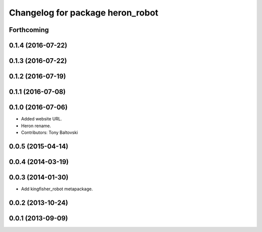 ^^^^^^^^^^^^^^^^^^^^^^^^^^^^^^^^^^^^^^
Changelog for package heron_robot
^^^^^^^^^^^^^^^^^^^^^^^^^^^^^^^^^^^^^^

Forthcoming
-----------

0.1.4 (2016-07-22)
------------------

0.1.3 (2016-07-22)
------------------

0.1.2 (2016-07-19)
------------------

0.1.1 (2016-07-08)
------------------

0.1.0 (2016-07-06)
------------------
* Added website URL.
* Heron rename.
* Contributors: Tony Baltovski

0.0.5 (2015-04-14)
------------------

0.0.4 (2014-03-19)
------------------

0.0.3 (2014-01-30)
------------------
* Add kingfisher_robot metapackage.

0.0.2 (2013-10-24)
------------------

0.0.1 (2013-09-09)
------------------
